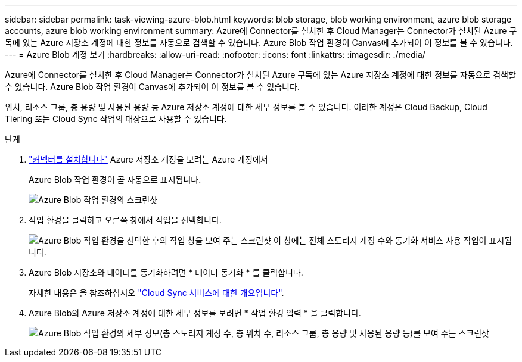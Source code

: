 ---
sidebar: sidebar 
permalink: task-viewing-azure-blob.html 
keywords: blob storage, blob working environment, azure blob storage accounts, azure blob working environment 
summary: Azure에 Connector를 설치한 후 Cloud Manager는 Connector가 설치된 Azure 구독에 있는 Azure 저장소 계정에 대한 정보를 자동으로 검색할 수 있습니다. Azure Blob 작업 환경이 Canvas에 추가되어 이 정보를 볼 수 있습니다. 
---
= Azure Blob 계정 보기
:hardbreaks:
:allow-uri-read: 
:nofooter: 
:icons: font
:linkattrs: 
:imagesdir: ./media/


[role="lead"]
Azure에 Connector를 설치한 후 Cloud Manager는 Connector가 설치된 Azure 구독에 있는 Azure 저장소 계정에 대한 정보를 자동으로 검색할 수 있습니다. Azure Blob 작업 환경이 Canvas에 추가되어 이 정보를 볼 수 있습니다.

위치, 리소스 그룹, 총 용량 및 사용된 용량 등 Azure 저장소 계정에 대한 세부 정보를 볼 수 있습니다. 이러한 계정은 Cloud Backup, Cloud Tiering 또는 Cloud Sync 작업의 대상으로 사용할 수 있습니다.

.단계
. link:task-creating-connectors-azure.html["커넥터를 설치합니다"] Azure 저장소 계정을 보려는 Azure 계정에서
+
Azure Blob 작업 환경이 곧 자동으로 표시됩니다.

+
image:screenshot-azure-blob-we.png["Azure Blob 작업 환경의 스크린샷"]

. 작업 환경을 클릭하고 오른쪽 창에서 작업을 선택합니다.
+
image:screenshot-azure-actions.png["Azure Blob 작업 환경을 선택한 후의 작업 창을 보여 주는 스크린샷 이 창에는 전체 스토리지 계정 수와 동기화 서비스 사용 작업이 표시됩니다."]

. Azure Blob 저장소와 데이터를 동기화하려면 * 데이터 동기화 * 를 클릭합니다.
+
자세한 내용은 을 참조하십시오 https://docs.netapp.com/us-en/cloud-manager-sync/concept-cloud-sync.html["Cloud Sync 서비스에 대한 개요입니다"^].

. Azure Blob의 Azure 저장소 계정에 대한 세부 정보를 보려면 * 작업 환경 입력 * 을 클릭합니다.
+
image:screenshot-azure-blob-details.png["Azure Blob 작업 환경의 세부 정보(총 스토리지 계정 수, 총 위치 수, 리소스 그룹, 총 용량 및 사용된 용량 등)를 보여 주는 스크린샷"]


